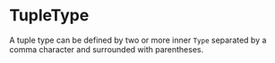 #+options: toc:nil

* TupleType

A tuple type can be defined by two or more inner =Type= separated by a comma character and surrounded with parentheses.
